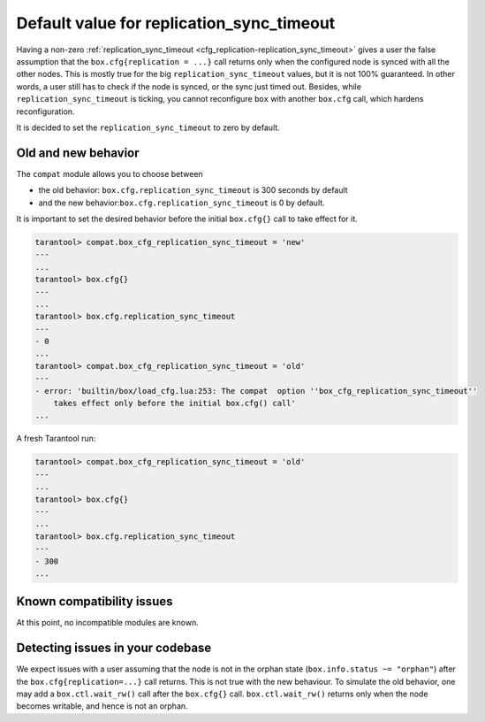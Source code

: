 .. _compat-option-replication-timeout:

Default value for replication_sync_timeout
==========================================

Having a non-zero :ref:`replication_sync_timeout <cfg_replication-replication_sync_timeout>` gives a user the false assumption that the ``box.cfg{replication = ...}`` call returns only when the configured node is synced with all the other nodes.
This is mostly true for the big ``replication_sync_timeout`` values, but it is not 100% guaranteed.
In other words, a user still has to check if the node is synced, or the sync just timed out.
Besides, while ``replication_sync_timeout`` is ticking, you cannot reconfigure ``box`` with another ``box.cfg`` call, which hardens reconfiguration.

It is decided to set the ``replication_sync_timeout`` to zero by default.

Old and new behavior
--------------------

The ``compat`` module allows you to choose between

*   the old behavior: ``box.cfg.replication_sync_timeout`` is 300 seconds by default

*   and the new behavior:``box.cfg.replication_sync_timeout`` is 0 by default.

It is important to set the desired behavior before the initial ``box.cfg{}`` call to take effect for it.

..  code-block:: lua

    tarantool> compat.box_cfg_replication_sync_timeout = 'new'
    ---
    ...
    tarantool> box.cfg{}
    ---
    ...
    tarantool> box.cfg.replication_sync_timeout
    ---
    - 0
    ...
    tarantool> compat.box_cfg_replication_sync_timeout = 'old'
    ---
    - error: 'builtin/box/load_cfg.lua:253: The compat  option ''box_cfg_replication_sync_timeout''
        takes effect only before the initial box.cfg() call'
    ...

A fresh Tarantool run:

..  code-block:: lua

    tarantool> compat.box_cfg_replication_sync_timeout = 'old'
    ---
    ...
    tarantool> box.cfg{}
    ---
    ...
    tarantool> box.cfg.replication_sync_timeout
    ---
    - 300
    ...

Known compatibility issues
--------------------------

At this point, no incompatible modules are known.

Detecting issues in your codebase
---------------------------------

We expect issues with a user assuming that the node is not in the orphan state (``box.info.status ~= "orphan"``) after the ``box.cfg{replication=...}`` call returns.
This is not true with the new behaviour. To simulate the old behavior, one may add a ``box.ctl.wait_rw()`` call after the ``box.cfg{}`` call.
``box.ctl.wait_rw()`` returns only when the node becomes writable, and hence is not an orphan.
